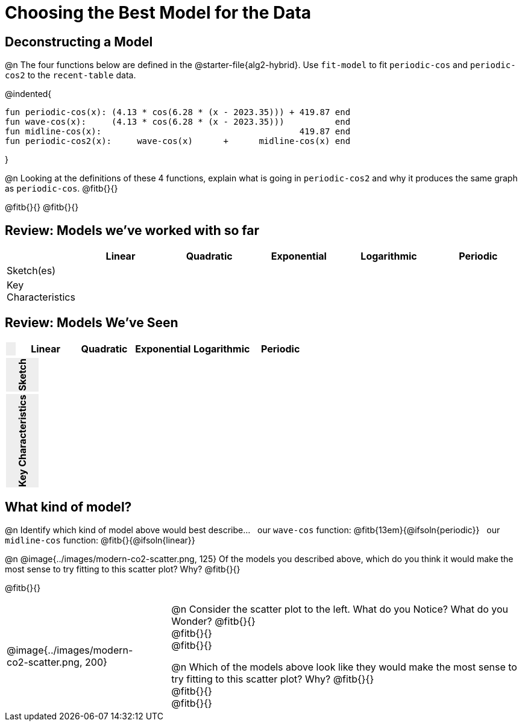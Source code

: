 [.landscape]
= Choosing the Best Model for the Data

[.no-flex-section]
== Deconstructing a Model

@n The four functions below are defined in the @starter-file{alg2-hybrid}. Use `fit-model` to fit `periodic-cos` and `periodic-cos2` to the `recent-table` data. 


@indented{
```
fun periodic-cos(x): (4.13 * cos(6.28 * (x - 2023.35))) + 419.87 end 
fun wave-cos(x):     (4.13 * cos(6.28 * (x - 2023.35)))          end 
fun midline-cos(x):                                       419.87 end 
fun periodic-cos2(x):     wave-cos(x)      +      midline-cos(x) end
```

}

@n Looking at the definitions of these 4 functions, explain what is going in `periodic-cos2` and why it produces the same graph as `periodic-cos`. @fitb{}{}

@fitb{}{}
@fitb{}{}


== Review: Models we've worked with so far
[.FillVerticalSpace, cols="3a, 5a, 5a, 5a, 5a, 5a", options="header", stripes="none"]
|===
| 						|Linear 		| Quadratic | Exponential 	| Logarithmic 	| Periodic
| Sketch(es) 			|				| 			| 				| 				| 
| Key Characteristics	|				|			|				|				|
|===
++++
<style>
/* Format autonumbering inside the table correctly */
table .autonum::after { content: ')' !important; }

/* Remove default table padding */
.topTable { 
	table-layout: 	fixed; 
	margin: 		0 !important; 
}

.topTable th:first-child, 
.topTable td:first-child { 
	background:  	rgb(238, 238, 238) !important;
}
.topTable td:first-child p { 
	writing-mode: 	vertical-rl;
  	transform: 		rotate(180deg); 
	font-weight: 	bold;
 }

/*
  "Graph" tables provide a pure-CSS solution for all coordinate planes.

  They rely on a set up CSS variables, with reasonable defaults:
    --width and --height determine the size of plane. Defaults to 3in x 3x.
    --min-gap determines the minimum space between graphs. Defaults to 20px.

    --top_pct and --left_pct determine the origin's position (btw 0 and 1). Defaults to (0.5, 0.5).
    --minors determines how many "minor axes" (incl the one behind major). Defaults to 7.

    --x_label defaults to 'x'
    --y_label defaults to 'y'
*/
.graph {
  --width:    1.7in;
  --height:   1.0in;
  --top_pct:  .90; /* (90%) */
  --left_pct: .10; /* (10%) */
  --min-gap:  0px; /* No gap between cells */
  --x_label:  '';  /* No label on x-axis */
  --y_label:  '';  /* No label on y-axis */
  --minors:		0; /* No "thin" gridlines */
  height: 	  unset !important;
}

/* Override the VERY specific rule that prevents 
   .graph cells from having a border
*/
body.workbookpage table.graph td { 
	border-left: 1px solid lightgray !important; 
}

.graph td { background-color: white; }
</style>
++++

== Review: Models We've Seen
[.topTable, cols=".^1a, ^6a, ^6a, ^6a, ^6a, ^6a", options="header"]
|===
|	
|Linear|Quadratic|Exponential|Logarithmic|Periodic
|===

[.topTable.FillVerticalSpace.graph, cols=".^1a, 6a, 6a, 6a, 6a, 6a", frame="none"]
|===
| Sketch
|||||
|===

[.FillVerticalSpace.topTable, cols=".^1a, 6a, 6a, 6a, 6a, 6a"]
|===
| Key Characteristics
|||||
|===

[.no-flex-section]
== What kind of model?

@n Identify which kind of model above would best describe... {nbsp} our `wave-cos` function: @fitb{13em}{@ifsoln{periodic}} {nbsp} our `midline-cos` function: @fitb{}{@ifsoln{linear}}

@n @image{../images/modern-co2-scatter.png, 125} Of the models you described above, which do you think it would make the most sense to try fitting to this scatter plot? Why? @fitb{}{}

@fitb{}{}

[cols=".^3a,1,10a", grid="none", frame="none"]
|===
|@image{../images/modern-co2-scatter.png, 200}
|
|@n Consider the scatter plot to the left. What do you Notice? What do you Wonder? 
@fitb{}{} +
@fitb{}{} +
@fitb{}{}

@n Which of the models above look like they would make the most sense to try fitting to this scatter plot? Why? 
@fitb{}{} +
@fitb{}{} +
@fitb{}{}
|===
